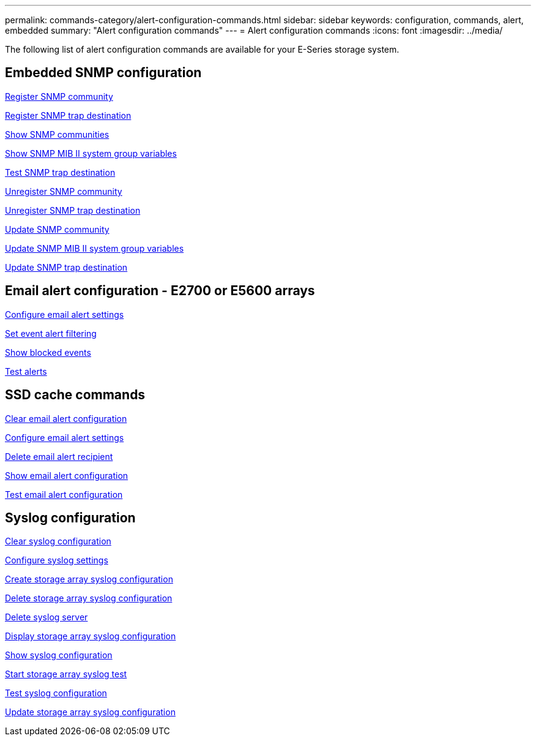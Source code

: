 ---
permalink: commands-category/alert-configuration-commands.html
sidebar: sidebar
keywords: configuration, commands, alert, embedded
summary: "Alert configuration commands"
---
= Alert configuration commands
:icons: font
:imagesdir: ../media/

[.lead]
The following list of alert configuration commands are available for your E-Series storage system. 

== Embedded SNMP configuration
link:../commands-a-z/create-snmpcommunity.html[Register SNMP community]

link:../commands-a-z/create-snmptrapdestination.html[Register SNMP trap destination]

link:../commands-a-z/show-allsnmpcommunities.html[Show SNMP communities]

link:../commands-a-z/show-snmpsystemvariables.html[Show SNMP MIB II system group variables]

link:../commands-a-z/start-snmptrapdestination.html[Test SNMP trap destination]

link:../commands-a-z/delete-snmpcommunity.html[Unregister SNMP community]

link:../commands-a-z/delete-snmptrapdestination.html[Unregister SNMP trap destination]

link:../commands-a-z/set-snmpcommunity.html[Update SNMP community]

link:../commands-a-z/set-snmpsystemvariables.html[Update SNMP MIB II system group variables]

link:../commands-a-z/set-snmptrapdestination-trapreceiverip.html[Update SNMP trap destination]

== Email alert configuration - E2700 or E5600 arrays

link:../commands-a-z/set-emailalert.html[Configure email alert settings]

link:../commands-a-z/set-event-alert.html[Set event alert filtering]

link:../commands-a-z/show-blockedeventalertlist.html[Show blocked events]

link:../commands-a-z/smcli-alerttest.html[Test alerts]

== SSD cache commands

link:../commands-a-z/clear-emailalert-configuration.html[Clear email alert configuration]

link:../commands-a-z/set-emailalert.html[Configure email alert settings]

link:../commands-a-z/delete-emailalert.html[Delete email alert recipient]

link:../commands-a-z/show-emailalert-summary.html[Show email alert configuration]

link:../commands-a-z/start-emailalert-test.html[Test email alert configuration]

== Syslog configuration

link:../commands-a-z/clear-syslog-configuration.html[Clear syslog configuration]

link:../commands-a-z/set-syslog.html[Configure syslog settings]

link:../commands-a-z/create-storagearray-syslog.html[Create storage array syslog configuration]

link:../commands-a-z/delete-storagearray-syslog.html[Delete storage array syslog configuration]

link:../commands-a-z/delete-syslog.html[Delete syslog server]

link:../commands-a-z/show-storagearray-syslog.html[Display storage array syslog configuration]

link:../commands-a-z/show-syslog-summary.html[Show syslog configuration]

link:../commands-a-z/start-storagearray-syslog-test.html[Start storage array syslog test]

link:../commands-a-z/start-syslog-test.html[Test syslog configuration]

link:../commands-a-z/set-storagearray-syslog.html[Update storage array syslog configuration]
